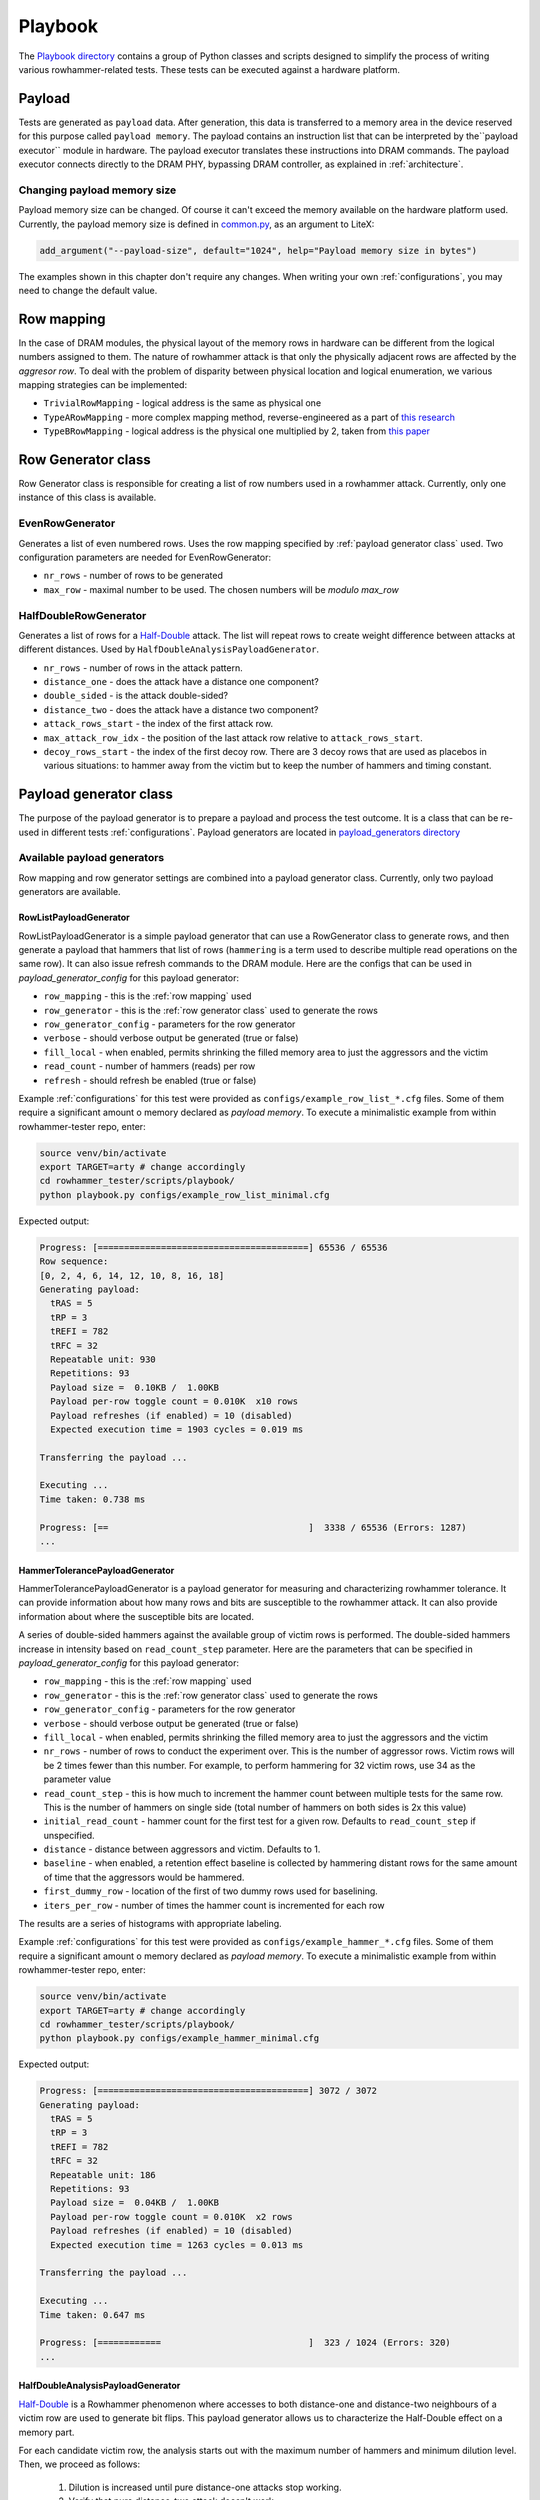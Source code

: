 Playbook
========

The `Playbook directory <https://github.com/antmicro/rowhammer-tester/tree/master/rowhammer_tester/scripts/playbook>`_ contains a group of Python classes and scripts designed to simplify the process of writing various rowhammer-related tests. These tests can be executed against a hardware platform.

Payload
-------

Tests are generated as ``payload`` data. After generation, this data is transferred to a memory area in the device reserved for this purpose called ``payload memory``. The payload contains an instruction list that can be interpreted by the``payload executor`` module in hardware. The payload executor translates these instructions into DRAM commands. The payload executor connects directly to the DRAM PHY, bypassing DRAM controller, as explained in :ref:`architecture`.

Changing payload memory size
****************************

Payload memory size can be changed. Of course it can't exceed the memory available on the hardware platform used.
Currently, the payload memory size is defined in `common.py <https://github.com/antmicro/rowhammer-tester/blob/master/rowhammer_tester/targets/common.py>`_, as an argument to LiteX:

.. code-block:: python

  add_argument("--payload-size", default="1024", help="Payload memory size in bytes")

The examples shown in this chapter don't require any changes. When writing your own :ref:`configurations`, you may need to change the default value.

Row mapping
-----------

In the case of DRAM modules, the physical layout of the memory rows in hardware can be different from the logical numbers assigned to them. The nature of rowhammer attack is that only the physically adjacent rows are affected by the `aggresor row`. To deal with the problem of disparity between physical location and logical enumeration, we various mapping strategies can be implemented:

* ``TrivialRowMapping`` - logical address is the same as physical one
* ``TypeARowMapping`` - more complex mapping method, reverse-engineered as a part of `this research <https://download.vusec.net/papers/hammertime_raid18.pdf>`_
* ``TypeBRowMapping`` - logical address is the physical one multiplied by 2, taken from `this paper <https://arxiv.org/pdf/2005.13121.pdf>`_

Row Generator class
-------------------

Row Generator class is responsible for creating a list of row numbers used in a rowhammer attack.
Currently, only one instance of this class is available.

EvenRowGenerator
****************

Generates a list of even numbered rows. Uses the row mapping specified by :ref:`payload generator class` used. Two configuration parameters are needed for EvenRowGenerator:

* ``nr_rows`` - number of rows to be generated
* ``max_row`` - maximal number to be used. The chosen numbers will be *modulo max_row*

HalfDoubleRowGenerator
**********************

Generates a list of rows for a  `Half-Double <https://github.com/google/hammer-kit/blob/main/20210525_half_double.pdf>`_ attack.  The list will repeat rows to create weight difference between attacks at different distances.  Used by ``HalfDoubleAnalysisPayloadGenerator``.

*  ``nr_rows`` - number of rows in the attack pattern.
*  ``distance_one`` - does the attack have a distance one component?
*  ``double_sided`` - is the attack double-sided?
*  ``distance_two`` - does the attack have a distance two component?
*  ``attack_rows_start`` - the index of the first attack row.
*  ``max_attack_row_idx`` - the position of the last attack row relative to ``attack_rows_start``.
*  ``decoy_rows_start`` - the index of the first decoy row.  There are 3 decoy rows that are used as placebos in various situations: to hammer away from the victim but to keep the number of hammers and timing constant.

Payload generator class
-----------------------

The purpose of the payload generator is to prepare a payload and process the test outcome. It is a class that can be re-used in different tests :ref:`configurations`.
Payload generators are located in `payload_generators directory <https://github.com/antmicro/rowhammer-tester/tree/master/rowhammer_tester/scripts/playbook/payload_generators>`_

Available payload generators
****************************

Row mapping and row generator settings are combined into a payload generator class.
Currently, only two payload generators are available.

RowListPayloadGenerator
^^^^^^^^^^^^^^^^^^^^^^^

RowListPayloadGenerator is a simple payload generator that can use a RowGenerator class to generate rows, and then generate a payload that hammers that list of rows
(``hammering`` is a term used to describe multiple read operations on the same row).
It can also issue refresh commands to the DRAM module.
Here are the configs that can be used in *payload_generator_config* for this payload generator:

* ``row_mapping`` - this is the :ref:`row mapping` used
* ``row_generator`` - this is the :ref:`row generator class` used to generate the rows
* ``row_generator_config`` - parameters for the row generator
* ``verbose`` - should verbose output be generated (true or false)
* ``fill_local`` - when enabled, permits shrinking the filled memory area to just the aggressors and the victim
* ``read_count`` - number of hammers (reads) per row
* ``refresh`` - should refresh be enabled (true or false)

Example :ref:`configurations` for this test were provided as ``configs/example_row_list_*.cfg`` files.
Some of them require a significant amount o memory declared as `payload memory`.
To execute a minimalistic example from within rowhammer-tester repo, enter:

.. code-block:: console

  source venv/bin/activate
  export TARGET=arty # change accordingly
  cd rowhammer_tester/scripts/playbook/
  python playbook.py configs/example_row_list_minimal.cfg

Expected output:

.. code-block:: console

  Progress: [========================================] 65536 / 65536
  Row sequence:
  [0, 2, 4, 6, 14, 12, 10, 8, 16, 18]
  Generating payload:
    tRAS = 5
    tRP = 3
    tREFI = 782
    tRFC = 32
    Repeatable unit: 930
    Repetitions: 93
    Payload size =  0.10KB /  1.00KB
    Payload per-row toggle count = 0.010K  x10 rows
    Payload refreshes (if enabled) = 10 (disabled)
    Expected execution time = 1903 cycles = 0.019 ms
  
  Transferring the payload ...
  
  Executing ...
  Time taken: 0.738 ms
  
  Progress: [==                                      ]  3338 / 65536 (Errors: 1287)
  ...

HammerTolerancePayloadGenerator
^^^^^^^^^^^^^^^^^^^^^^^^^^^^^^^

HammerTolerancePayloadGenerator is a payload generator for measuring and characterizing rowhammer tolerance.
It can provide information about how many rows and bits are susceptible to the rowhammer attack.
It can also provide information about where the susceptible bits are located.

A series of double-sided hammers against the available group of victim rows is performed.
The double-sided hammers increase in intensity based on ``read_count_step`` parameter.
Here are the parameters that can be specified in *payload_generator_config* for this payload generator:

* ``row_mapping`` - this is the :ref:`row mapping` used
* ``row_generator`` - this is the :ref:`row generator class` used to generate the rows
* ``row_generator_config`` - parameters for the row generator
* ``verbose`` - should verbose output be generated (true or false)
* ``fill_local`` - when enabled, permits shrinking the filled memory area to just the aggressors and the victim
* ``nr_rows`` - number of rows to conduct the experiment over. This is the number of aggressor rows.
  Victim rows will be 2 times fewer than this number. For example, to perform hammering for 32 victim rows, use 34 as the parameter value
* ``read_count_step`` - this is how much to increment the hammer count between multiple tests for the same row.
  This is the number of hammers on single side (total number of hammers on both sides is 2x this value)
*  ``initial_read_count`` - hammer count for the first test for a given row.  Defaults to ``read_count_step`` if unspecified.
*  ``distance``  - distance between aggressors and victim.  Defaults to 1.
*  ``baseline``  - when enabled, a retention effect baseline is collected by hammering distant rows for the same amount of time that the aggressors would be hammered.
*  ``first_dummy_row`` - location of the first of two dummy rows used for baselining.
* ``iters_per_row`` - number of times the hammer count is incremented for each row

The results are a series of histograms with appropriate labeling.

Example :ref:`configurations` for this test were provided as ``configs/example_hammer_*.cfg`` files.
Some of them require a significant amount o memory declared as `payload memory`.
To execute a minimalistic example from within rowhammer-tester repo, enter:

.. code-block:: console

  source venv/bin/activate
  export TARGET=arty # change accordingly
  cd rowhammer_tester/scripts/playbook/
  python playbook.py configs/example_hammer_minimal.cfg

Expected output:

.. code-block:: console

  Progress: [========================================] 3072 / 3072 
  Generating payload:
    tRAS = 5
    tRP = 3
    tREFI = 782
    tRFC = 32
    Repeatable unit: 186
    Repetitions: 93
    Payload size =  0.04KB /  1.00KB
    Payload per-row toggle count = 0.010K  x2 rows
    Payload refreshes (if enabled) = 10 (disabled)
    Expected execution time = 1263 cycles = 0.013 ms
  
  Transferring the payload ...
  
  Executing ...
  Time taken: 0.647 ms
  
  Progress: [============                            ]  323 / 1024 (Errors: 320) 
  ...

HalfDoubleAnalysisPayloadGenerator
^^^^^^^^^^^^^^^^^^^^^^^^^^^^^^^^^^

`Half-Double <https://github.com/google/hammer-kit/blob/main/20210525_half_double.pdf>`_ is a Rowhammer phenomenon where accesses to both distance-one and distance-two neighbours of a victim row are used to generate bit flips.  This payload generator allows us to characterize the Half-Double effect on a memory part.

For each candidate victim row, the analysis starts out with the maximum number of hammers and minimum dilution level.  Then, we proceed as follows:

    1.  Dilution is increased until pure distance-one attacks stop working.
    2.  Verify that pure distance-two attack doesn't work.
    3.  Increase dilution level and record the number of bit flips in the victim until either the bit flips stop or maximum dilution level is reached.
    4.  Once maximum dilution level is reached or bit flips stop, reduce hammer count by step and reset dilution to initial level and retry step 3.  Repeat until the lowest hammer count is reached.

Note: the hammer count changes on a linear scale and dilution changes on an exponential scale.

Results are presented as a table of values with columns representing hammer count and the rows representing dilution levels.  See Tables 2 and 3 in the Half-Double white paper as examples.


*  ``max_total_read_count`` - maximum number of hammers issued to any given row during an iteration.
*  ``read_count_steps`` - the amount to decrement the number of hammers for each iteration of the outer loop.
*  ``initial_dilution`` - initial value for dilution.  Dilution resets to this value at the beginning of the inner loop.
*  ``dilution_multiplier`` - dilution is multiplied by this value for each iteration of the inner loop.
*  ``verbose`` - generates more output.
*  ``row_mapping`` - specifies the style in which the rows are mapped on the chip.
*  ``attack_rows_start`` - starting row number for rows actually used to attack the victim.
*  ``max_attack_row_idx`` - index measured from ``attack_rows_start`` for the last attack row.
*  ``decoy_rows_start`` - the position of the first decoy row. There are three decoy rows.  They are used as placebos during pure distance one portions of the experiment to make the number of hammers and their timing comparable.
*  ``max_dilution`` - maximum value for dilution.
*  ``fill_local`` - only reinitialize affected rows between experiments, as an optimization.

Configurations
--------------

Test configuration files are represented as JSON files. An example:

.. code-block:: python

    {
        "inversion_divisor" : 2,
        "inversion_mask" : "0b10",
        "payload_generator" : "RowListPayloadGenerator",
        "payload_generator_config" : {
            "row_mapping" : "TypeARowMapping",
            "row_generator" : "EvenRowGenerator",
            "read_count" : 27,
            "max_iteration" : 10,
            "verbose" : true,
            "refresh" : false,
            "fill_local" : true,
            "row_generator_config" : {
                "nr_rows" : 10,
                "max_row" : 64
            }
        }
    }

Different parameters are supported:

* ``payload_generator`` - name of the :ref:`payload generator class` to use
* ``row_pattern`` - pattern that will be stored in rows
* inversion_divisor and inversion_mask - controls which rows get the inverted pattern
  described in :ref:`inversion`
* ``payload_generator_config`` - these parameters are specific for :ref:`payload generator class` used

Inversion
*********

If needed, the data pattern used for some of the tested rows can be ``bitwise-inverted``.

Two parameters are used to specify which rows are to be inverted:

* ``inversion_divisor``
* ``inversion_mask``

An example. ``inversion_divisor = 8``, ``inversion_mask = 0b10010010`` (bits 1, 4 and 7 are "on").
We iterate through all row numbers 0,1,2,3,4,...,8,9,10,...
First, a modulo ``inversion_divisor`` operation is performed on a row number. In our case it's ``mod 8``.
Next, we check if bit in ``inversion_mask`` in the position corresponding to our row number (after modulo) is "on" or "off".
If it's "on", this whole row will be inverted. The results for our example are shown in a table below.

.. list-table:: Inversion example
    :widths: 10 10 80
    :header-rows: 1

    * - Row number
      - Row number modulo divisor (8)
      - Value
    * - 0
      - 0
      - pattern
    * - 1
      - 1
      - inverted pattern
    * - 2
      - 2
      - pattern
    * - 3
      - 3
      - pattern
    * - 4
      - 4
      - inverted pattern
    * - 5
      - 5
      - pattern
    * - 6
      - 6
      - pattern
    * - 7
      - 7
      - inverted pattern
    * - 8
      - 0
      - pattern
    * - 9
      - 1
      - inverted pattern
    * - 10
      - 2
      - pattern
    * - 11
      - 3
      - pattern
    * - 12
      - 4
      - inverted pattern


